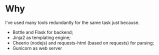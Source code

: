 * Why
  I've used many tools redundantly for the same task just because.
  - Bottle and Flask for backend;
  - Jinja2 as templating engine;
  - Cheerio (nodejs) and requests-html (based on requests) for parsing;
  - Gunicorn as web server
